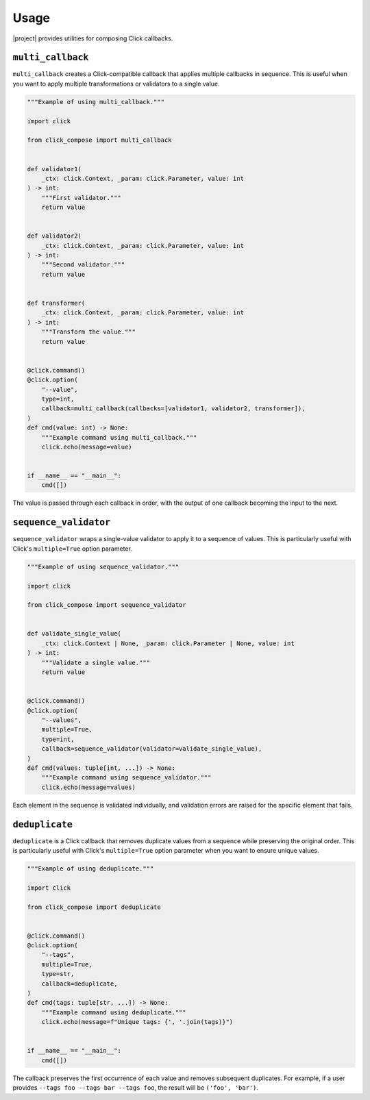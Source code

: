 Usage
=====

|project| provides utilities for composing Click callbacks.

``multi_callback``
------------------

``multi_callback`` creates a Click-compatible callback that applies multiple callbacks in sequence.
This is useful when you want to apply multiple transformations or validators to a single value.

.. code-block:: python

   """Example of using multi_callback."""

   import click

   from click_compose import multi_callback


   def validator1(
       _ctx: click.Context, _param: click.Parameter, value: int
   ) -> int:
       """First validator."""
       return value


   def validator2(
       _ctx: click.Context, _param: click.Parameter, value: int
   ) -> int:
       """Second validator."""
       return value


   def transformer(
       _ctx: click.Context, _param: click.Parameter, value: int
   ) -> int:
       """Transform the value."""
       return value


   @click.command()
   @click.option(
       "--value",
       type=int,
       callback=multi_callback(callbacks=[validator1, validator2, transformer]),
   )
   def cmd(value: int) -> None:
       """Example command using multi_callback."""
       click.echo(message=value)


   if __name__ == "__main__":
       cmd([])

The value is passed through each callback in order, with the output of one callback becoming the input to the next.

``sequence_validator``
----------------------

``sequence_validator`` wraps a single-value validator to apply it to a sequence of values.
This is particularly useful with Click's ``multiple=True`` option parameter.

.. code-block:: python

   """Example of using sequence_validator."""

   import click

   from click_compose import sequence_validator


   def validate_single_value(
       _ctx: click.Context | None, _param: click.Parameter | None, value: int
   ) -> int:
       """Validate a single value."""
       return value


   @click.command()
   @click.option(
       "--values",
       multiple=True,
       type=int,
       callback=sequence_validator(validator=validate_single_value),
   )
   def cmd(values: tuple[int, ...]) -> None:
       """Example command using sequence_validator."""
       click.echo(message=values)

Each element in the sequence is validated individually, and validation errors are raised for the specific element that fails.

``deduplicate``
---------------

``deduplicate`` is a Click callback that removes duplicate values from a sequence while preserving the original order.
This is particularly useful with Click's ``multiple=True`` option parameter when you want to ensure unique values.

.. code-block:: python

   """Example of using deduplicate."""

   import click

   from click_compose import deduplicate


   @click.command()
   @click.option(
       "--tags",
       multiple=True,
       type=str,
       callback=deduplicate,
   )
   def cmd(tags: tuple[str, ...]) -> None:
       """Example command using deduplicate."""
       click.echo(message=f"Unique tags: {', '.join(tags)}")


   if __name__ == "__main__":
       cmd([])

The callback preserves the first occurrence of each value and removes subsequent duplicates.
For example, if a user provides ``--tags foo --tags bar --tags foo``, the result will be ``('foo', 'bar')``.
